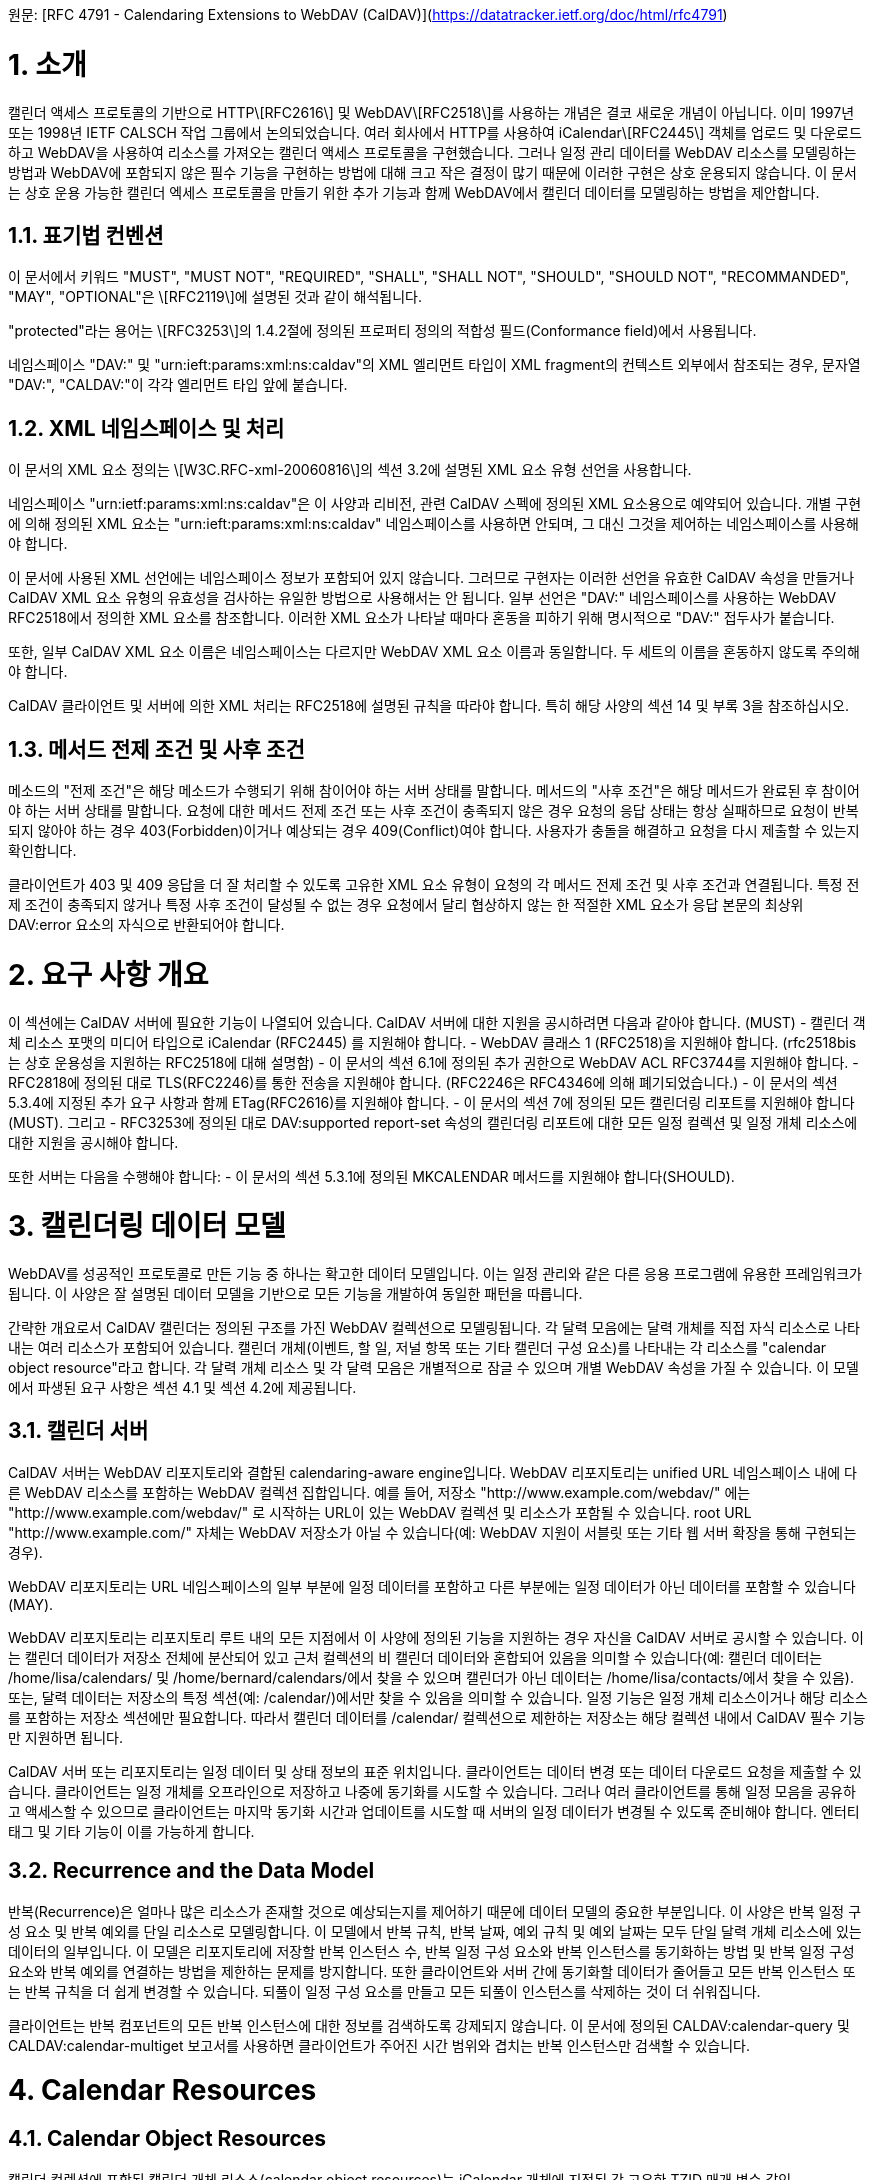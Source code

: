원문: [RFC 4791 - Calendaring Extensions to WebDAV (CalDAV)](https://datatracker.ietf.org/doc/html/rfc4791)

# 1. 소개

캘린더 액세스 프로토콜의 기반으로 HTTP\[RFC2616\] 및 WebDAV\[RFC2518\]를 사용하는 개념은 결코 새로운 개념이 아닙니다. 이미 1997년 또는 1998년 IETF CALSCH 작업 그룹에서 논의되었습니다. 여러 회사에서 HTTP를 사용하여 iCalendar\[RFC2445\] 객체를 업로드 및 다운로드하고 WebDAV을 사용하여 리소스를 가져오는 캘린더 액세스 프로토콜을 구현했습니다. 그러나 일정 관리 데이터를 WebDAV 리소스를 모델링하는 방법과 WebDAV에 포함되지 않은 필수 기능을 구현하는 방법에 대해 크고 작은 결정이 많기 때문에 이러한 구현은 상호 운용되지 않습니다. 이 문서는 상호 운용 가능한 캘린더 엑세스 프로토콜을 만들기 위한 추가 기능과 함께 WebDAV에서 캘린더 데이터를 모델링하는 방법을 제안합니다.

## 1.1. 표기법 컨벤션

이 문서에서 키워드 "MUST", "MUST NOT", "REQUIRED", "SHALL", "SHALL NOT", "SHOULD", "SHOULD NOT", "RECOMMANDED", "MAY", "OPTIONAL"은 \[RFC2119\]에 설명된 것과 같이 해석됩니다.

"protected"라는 용어는 \[RFC3253\]의 1.4.2절에 정의된 프로퍼티 정의의 적합성 필드(Conformance field)에서 사용됩니다.

네임스페이스 "DAV:" 및 "urn:ieft:params:xml:ns:caldav"의 XML 엘리먼트 타입이 XML fragment의 컨텍스트 외부에서 참조되는 경우, 문자열 "DAV:", "CALDAV:"이 각각 엘리먼트 타입 앞에 붙습니다.

## 1.2. XML 네임스페이스 및 처리

이 문서의 XML 요소 정의는 \[W3C.RFC-xml-20060816\]의 섹션 3.2에 설명된 XML 요소 유형 선언을 사용합니다.

네임스페이스 "urn:ietf:params:xml:ns:caldav"은 이 사양과 리비전, 관련 CalDAV 스펙에 정의된 XML 요소용으로 예약되어 있습니다. 개별 구현에 의해 정의된 XML 요소는 "urn:ieft:params:xml:ns:caldav" 네임스페이스를 사용하면 안되며, 그 대신 그것을 제어하는 네임스페이스를 사용해야 합니다.

이 문서에 사용된 XML 선언에는 네임스페이스 정보가 포함되어 있지 않습니다. 그러므로 구현자는 이러한 선언을 유효한 CalDAV 속성을 만들거나 CalDAV XML 요소 유형의 유효성을 검사하는 유일한 방법으로 사용해서는 안 됩니다. 일부 선언은 "DAV:" 네임스페이스를 사용하는 WebDAV RFC2518에서 정의한 XML 요소를 참조합니다. 이러한 XML 요소가 나타날 때마다 혼동을 피하기 위해 명시적으로 "DAV:" 접두사가 붙습니다.

또한, 일부 CalDAV XML 요소 이름은 네임스페이스는 다르지만 WebDAV XML 요소 이름과 동일합니다. 두 세트의 이름을 혼동하지 않도록 주의해야 합니다.

CalDAV 클라이언트 및 서버에 의한 XML 처리는 RFC2518에 설명된 규칙을 따라야 합니다. 특히 해당 사양의 섹션 14 및 부록 3을 참조하십시오.

## 1.3. 메서드 전제 조건 및 사후 조건

메소드의 "전제 조건"은 해당 메소드가 수행되기 위해 참이어야 하는 서버 상태를 말합니다. 메서드의 "사후 조건"은 해당 메서드가 완료된 후 참이어야 하는 서버 상태를 말합니다. 요청에 대한 메서드 전제 조건 또는 사후 조건이 충족되지 않은 경우 요청의 응답 상태는 항상 실패하므로 요청이 반복되지 않아야 하는 경우 403(Forbidden)이거나 예상되는 경우 409(Conflict)여야 합니다. 사용자가 충돌을 해결하고 요청을 다시 제출할 수 있는지 확인합니다.

클라이언트가 403 및 409 응답을 더 잘 처리할 수 있도록 고유한 XML 요소 유형이 요청의 각 메서드 전제 조건 및 사후 조건과 연결됩니다. 특정 전제 조건이 충족되지 않거나 특정 사후 조건이 달성될 수 없는 경우 요청에서 달리 협상하지 않는 한 적절한 XML 요소가 응답 본문의 최상위 DAV:error 요소의 자식으로 반환되어야 합니다.

# 2. 요구 사항 개요

이 섹션에는 CalDAV 서버에 필요한 기능이 나열되어 있습니다. CalDAV 서버에 대한 지원을 공시하려면 다음과 같아야 합니다. (MUST)
- 캘린더 객체 리소스 포맷의 미디어 타입으로 iCalendar (RFC2445) 를 지원해야 합니다.
- WebDAV 클래스 1 (RFC2518)을 지원해야 합니다. (rfc2518bis는 상호 운용성을 지원하는 RFC2518에 대해 설명함)
- 이 문서의 섹션 6.1에 정의된 추가 권한으로 WebDAV ACL RFC3744를 지원해야 합니다.
- RFC2818에 정의된 대로 TLS(RFC2246)를 통한 전송을 지원해야 합니다.
  (RFC2246은 RFC4346에 의해 폐기되었습니다.)
- 이 문서의 섹션 5.3.4에 지정된 추가 요구 사항과 함께 ETag(RFC2616)를 지원해야 합니다.
- 이 문서의 섹션 7에 정의된 모든 캘린더링 리포트를 지원해야 합니다(MUST). 그리고
- RFC3253에 정의된 대로 DAV:supported report-set 속성의 캘린더링 리포트에 대한 모든 일정 컬렉션 및 일정 개체 리소스에 대한 지원을 공시해야 합니다.

또한 서버는 다음을 수행해야 합니다:
- 이 문서의 섹션 5.3.1에 정의된 MKCALENDAR 메서드를 지원해야 합니다(SHOULD).

# 3. 캘린더링 데이터 모델

WebDAV를 성공적인 프로토콜로 만든 기능 중 하나는 확고한 데이터 모델입니다. 이는 일정 관리와 같은 다른 응용 프로그램에 유용한 프레임워크가 됩니다. 이 사양은 잘 설명된 데이터 모델을 기반으로 모든 기능을 개발하여 동일한 패턴을 따릅니다.

간략한 개요로서 CalDAV 캘린더는 정의된 구조를 가진 WebDAV 컬렉션으로 모델링됩니다. 각 달력 모음에는 달력 개체를 직접 자식 리소스로 나타내는 여러 리소스가 포함되어 있습니다. 캘린더 개체(이벤트, 할 일, 저널 항목 또는 기타 캘린더 구성 요소)를 나타내는 각 리소스를 "calendar object resource"라고 합니다. 각 달력 개체 리소스 및 각 달력 모음은 개별적으로 잠글 수 있으며 개별 WebDAV 속성을 가질 수 있습니다. 이 모델에서 파생된 요구 사항은 섹션 4.1 및 섹션 4.2에 제공됩니다.

## 3.1. 캘린더 서버

CalDAV 서버는 WebDAV 리포지토리와 결합된 calendaring-aware engine입니다. WebDAV 리포지토리는 unified URL 네임스페이스 내에 다른 WebDAV 리소스를 포함하는 WebDAV 컬렉션 집합입니다. 예를 들어, 저장소 "http://www.example.com/webdav/" 에는 "http://www.example.com/webdav/" 로 시작하는 URL이 있는 WebDAV 컬렉션 및 리소스가 포함될 수 있습니다. root URL "http://www.example.com/" 자체는 WebDAV 저장소가 아닐 수 있습니다(예: WebDAV 지원이 서블릿 또는 기타 웹 서버 확장을 통해 구현되는 경우).

WebDAV 리포지토리는 URL 네임스페이스의 일부 부분에 일정 데이터를 포함하고 다른 부분에는 일정 데이터가 아닌 데이터를 포함할 수 있습니다(MAY).

WebDAV 리포지토리는 리포지토리 루트 내의 모든 지점에서 이 사양에 정의된 기능을 지원하는 경우 자신을 CalDAV 서버로 공시할 수 있습니다. 이는 캘린더 데이터가 저장소 전체에 분산되어 있고 근처 컬렉션의 비 캘린더 데이터와 혼합되어 있음을 의미할 수 있습니다(예: 캘린더 데이터는 /home/lisa/calendars/ 및 /home/bernard/calendars/에서 찾을 수 있으며 캘린더가 아닌 데이터는 /home/lisa/contacts/에서 찾을 수 있음). 또는, 달력 데이터는 저장소의 특정 섹션(예: /calendar/)에서만 찾을 수 있음을 의미할 수 있습니다. 일정 기능은 일정 개체 리소스이거나 해당 리소스를 포함하는 저장소 섹션에만 필요합니다. 따라서 캘린더 데이터를 /calendar/ 컬렉션으로 제한하는 저장소는 해당 컬렉션 내에서 CalDAV 필수 기능만 지원하면 됩니다.

CalDAV 서버 또는 리포지토리는 일정 데이터 및 상태 정보의 표준 위치입니다. 클라이언트는 데이터 변경 또는 데이터 다운로드 요청을 제출할 수 있습니다. 클라이언트는 일정 개체를 오프라인으로 저장하고 나중에 동기화를 시도할 수 있습니다. 그러나 여러 클라이언트를 통해 일정 모음을 공유하고 액세스할 수 있으므로 클라이언트는 마지막 동기화 시간과 업데이트를 시도할 때 서버의 일정 데이터가 변경될 수 있도록 준비해야 합니다. 엔터티 태그 및 기타 기능이 이를 가능하게 합니다.

## 3.2. Recurrence and the Data Model

반복(Recurrence)은 얼마나 많은 리소스가 존재할 것으로 예상되는지를 제어하기 때문에 데이터 모델의 중요한 부분입니다. 이 사양은 반복 일정 구성 요소 및 반복 예외를 단일 리소스로 모델링합니다. 이 모델에서 반복 규칙, 반복 날짜, 예외 규칙 및 예외 날짜는 모두 단일 달력 개체 리소스에 있는 데이터의 일부입니다. 이 모델은 리포지토리에 저장할 반복 인스턴스 수, 반복 일정 구성 요소와 반복 인스턴스를 동기화하는 방법 및 반복 일정 구성 요소와 반복 예외를 연결하는 방법을 제한하는 문제를 방지합니다. 또한 클라이언트와 서버 간에 동기화할 데이터가 줄어들고 모든 반복 인스턴스 또는 반복 규칙을 더 쉽게 변경할 수 있습니다. 되풀이 일정 구성 요소를 만들고 모든 되풀이 인스턴스를 삭제하는 것이 더 쉬워집니다.

클라이언트는 반복 컴포넌트의 모든 반복 인스턴스에 대한 정보를 검색하도록 강제되지 않습니다. 이 문서에 정의된 CALDAV:calendar-query 및 CALDAV:calendar-multiget 보고서를 사용하면 클라이언트가 주어진 시간 범위와 겹치는 반복 인스턴스만 검색할 수 있습니다.

# 4. Calendar Resources

## 4.1. Calendar Object Resources

캘린더 컬렉션에 포함된 캘린더 개체 리소스(calendar object resources)는 iCalendar 개체에 지정된 각 고유한 TZID 매개 변수 값인 VTIMEZONE 구성 요소를 제외하고 둘 이상의 캘린더 구성 요소 유형(예: VEVENT, VTODO, VJOURNAL, VFREEBUSY 등)을 포함해서는 안 됩니다. 예를 들어, 달력 개체 리소스는 하나의 VEVENT 구성 요소와 하나의 VTIMEZONE 구성 요소를 포함할 수 있지만 하나의 VEVENT 구성 요소와 하나의 VTODO 구성 요소를 포함할 수는 없습니다. 대신 VEVENT 및 VTODO 구성 요소는 동일한 컬렉션의 별도 달력 개체 리소스에 저장되어야 합니다.

캘린더 컬렉션에 포함된 캘린더 개체 리소스는 iCalendar METHOD 속성을 지정하면 안 됩니다(MUST NOT).

달력 개체 리소스에 포함된 달력 컴포넌트의 UID 프로퍼티 값은 저장된 달력 컬렉션 내에서 고유해야 합니다.

다른 UID 속성 값을 가진 달력 모음의 달력 구성 요소는 별도의 달력 개체 리소스에 저장해야 합니다.

주어진 캘린더 컬렉션에서 동일한 UID 속성 값을 가진 캘린더 구성 요소는 동일한 캘린더 객체 리소스에 포함되어야 합니다. 이렇게 하면 반복 "집합"의 모든 구성 요소가 동일한 달력 개체 리소스에 포함됩니다. 달력 개체 리소스는 "마스터" 반복 구성 요소(반복 "세트"를 정의하고 RECURRENCE-ID 속성을 포함하지 않는 것)를 포함하지 않고 "재정의된" 인스턴스(일반 인스턴스의 동작을 수정하여 RECURRENCE-ID 속성을 포함하는 것)를 나타내는 구성 요소만 포함할 수 있습니다.

예를 들어 다음 iCalendar 개체가 있다고 가정합니다:

```
BEGIN:VCALENDAR
PRODID:-//Example Corp.//CalDAV Client//EN
VERSION:2.0
BEGIN:VEVENT
UID:1@example.com
SUMMARY:One-off Meeting
DTSTAMP:20041210T183904Z
DTSTART:20041207T120000Z
DTEND:20041207T130000Z
END:VEVENT
BEGIN:VEVENT
UID:2@example.com
SUMMARY:Weekly Meeting
DTSTAMP:20041210T183838Z
DTSTART:20041206T120000Z
DTEND:20041206T130000Z
RRULE:FREQ=WEEKLY
END:VEVENT
BEGIN:VEVENT
UID:2@example.com
SUMMARY:Weekly Meeting
RECURRENCE-ID:20041213T120000Z
DTSTAMP:20041210T183838Z
DTSTART:20041213T130000Z
DTEND:20041213T140000Z
END:VEVENT
END:VCALENDAR
```

UID 값이 "1@example.com"인 VEVENT 컴포넌트는 자체 달력 개체 리소스에 저장됩니다. 하나의 반복 인스턴스가 재정의된 반복 이벤트를 나타내는 UID 값이 "2@example.com"인 두 개의 VEVENT 구성 요소는 동일한 일정 개체 리소스에 저장됩니다.

## 4.2. Calendar Collection

캘린더 컬렉션에는 달력 내의 캘린더 컴포넌트를 나타내는 캘린더 객체 리소스가 포함되어 있습니다. 캘린더 컬렉션은 URL로 식별되는 WebDAV 리소스 컬렉션으로 클라이언트에 나타납니다. 캘린더 컬렉션은 `DAV:resourcetype` 프로퍼티 값에서 `DAV:collection` 및 `CALDAV:calendar` XML 요소를 보고해야 합니다. CALDAV: calendar에 대한 요소 유형 선언은 다음과 같습니다. `CALDAV:calendar` 에 대한 요소 타입 선언은 다음과 같습니다.

```
<!ELEMENT calendar EMPTY>
```

캘린더 컬렉션은 프로비저닝을 통해 만들거나(즉, 사용자 계정이 프로비저닝되면 자동으로 생성됨) MKCALENDAR 메서드를 사용하여 만들 수 있습니다(섹션 5.3.1 참조). 이 방법은 사용자가 별도의 캘린더(예: 축구 일정)를 만들거나 사용자가 캘린더를 공유(예: 팀 이벤트 또는 회의실)하는 데 유용할 수 있습니다. 그러나 이 문서는 별도의 캘린더 컬렉션의 목적을 정의하지 않습니다. 사용자는 비표준 큐(cues)에 의존하여 캘린더 컬렉션이 무엇인지 알아내거나 섹션 5.2.1에 정의된 `CALDAV:calendar-description` 프로퍼티를 사용한 큐를 제공해야 합니다.

캘린더 컬렉션 내의 리소스에는 다음 제한 사항이 적용됩니다:

1. 캘린더 컬렉션은 캘린더 컬렉션이 아닌 캘린더 객체 리소스 및 컬렉션만 포함해야 합니다. 즉, 캘린더 컬렉션에서 허용되는 유일한 'top-level' 비컬렉션 리소스는 캘린더 객체 리소스입니다. 이렇게 하면 캘린더 클라이언트가 캘린더 컬렉션의 비캘린더 데이터를 처리할 필요가 없지만 컬렉션의 내용을 검사하기 위해 표준 WebDAV 기술을 사용할 때 캘린더 개체 자원과 컬렉션을 구별해야 합니다.
2. 캘린더 컬렉션에 포함된 컬렉션은 어떤 깊이의 캘린더 컬렉션도 포함해서는 안 됩니다. 이 사양은 캘린더 컬렉션에 포함된 컬렉션이 사용되는 방식 또는 캘린더 컬렉션에 포함된 캘린더 개체 리소스와 관련된 방식을 정의하지 않습니다.

여러 캘린더 컬렉션은 동일한 컬렉션의 하위 항목일 수 있습니다.

# 5. Calendar Access Feature

## 5.1. Calendar Access Support

이 문서에 설명된 기능을 지원하는 서버는 캘린더 속성, 보고서, 방법 또는 권한을 지원하는 모든 리소스에 대한 OPTIONS 요청의 DAV 응답 헤더 필드로 "calendar-access"를 포함해야 합니다. DAV 응답 헤더의 "calendar-access" 값은 서버가 이 문서에 지정된 모든 MUST 수준 요구 사항을 지원함을 나타내야 합니다.

### 5.1.1. Example: Using OPTIONS for the Discovery of Calendar Access Support

```
>> Request <<

OPTIONS /home/bernard/calendars/ HTTP/1.1
Host: [cal.example.com](http://cal.example.com/)

>> Response <<

HTTP/1.1 200 OK
Allow: OPTIONS, GET, HEAD, POST, PUT, DELETE, TRACE, COPY, MOVE
Allow: PROPFIND, PROPPATCH, LOCK, UNLOCK, REPORT, ACL
DAV: 1, 2, access-control, calendar-access
Date: Sat, 11 Nov 2006 09:32:12 GMT
Content-Length: 0
```

 In this example, the OPTIONS method returns the value "calendar-access" in the DAV response header to indicate that the collection "/home/bernard/calendars/" supports the properties, reports, method, or privilege defined in this specification.

## 5.2. Calendar Collection Properties

이 섹션은 캘린더 컬렉션의 프로퍼티를 정의합니다.

### 5.2.1. CALDAV:calendar-description Property

이름: calendar-description

네임스페이스: urn:ietf:params:xml:ns:caldav

목적: 캘린더 컬렉션에 대한 사람이 읽을 수 있는 설명을 제공합니다.

Conformance: 이 속성은 모든 캘린더 컬렉션에서 정의될 수 있습니다(MAY). 정의된 경우, 보호될 수 있으며 (RFC2518의 섹션 12.14.1에 정의된) PROPFIND DAV:allprop 요청에 의해 반환되어서는 안 됩니다(SHOULD NOT). 설명의 인간 언어를 나타내는 xml:lang 특성은 클라이언트 또는 서버 프로비저닝을 통해 이 속성에 대해 설정해야 합니다. 속성에 대해 설정된 경우 서버는 xml:lang 속성을 반환해야 합니다.

설명: 존재할 경우 프로퍼티에는 사용자에게 표시하기에 적합한 캘린더 컬렉션에 대한 설명이 포함됩니다. 존재하지 않는 경우 클라이언트는 캘린더 컬렉션에 대한 설명이 없다고 가정해야 합니다.

정의:

```
<!ELEMENT calendar-description (#PCDATA)>
PCDATA value: string
```

예제:

```
<C:calendar-description xml:lang="fr-CA"
   xmlns:C="urn:ietf:params:xml:ns:caldav"
>Calendrier de Mathilde Desruisseaux</C:calendar-description>
```

### 5.2.2. CALDAV:calendar-timezone Property

### 5.2.3. CALDAV:supported-calendar-component-set Property

### 5.2.4. CALDAV:supported-calendar-data Property

### 5.2.5. CANDAV:max-resource-size Property

### 5.2.6. CALDAV:min-date-time Property

### 5.2.7. CALDAV:max-date-time Property

### 5.2.8. CALDAV:max-instances Property

### 5.2.9 CALDAV:max-attendees-per-instance Property

### 5.2.10. Additional Precondition for PROPPATCH

## 5.3. Creating Resources

Calendar collections and calendar object resources may be created by either a CalDAV client or by the CalDAV server. This specification defines restrictions and a data model that both clients and servers MUST adhere to when manipulating such calendar data.

### 5.3.1. MKCALENDAR Method

#### 5.3.1.1. Status Codes

#### 5.3.1.2. Examples: Successful MKCALENDAR Request

This example creates a calendar collection called /home/lisa/calendars/events/ on the server [cal.example.com](http://cal.example.com/) with specific values for the properties DAV:displayname, CALDAV:calendar-description, CALDAV:supported-calendar-component-set, and CALDAV:calendar-timezone.

```
>> Request <<

MKCALENDAR /home/lisa/calendars/events/ HTTP/1.1
Host: cal.example.com
Content-Type: application/xml; charset="utf-8"
Content-Length: xxxx

<?xml version="1.0" encoding="utf-8" ?>
<C:mkcalendar xmlns:D="DAV:"
             xmlns:C="urn:ietf:params:xml:ns:caldav">
 <D:set>
   <D:prop>
     <D:displayname>Lisa's Events</D:displayname>
     <C:calendar-description xml:lang="en"
>Calendar restricted to events.</C:calendar-description>
     <C:supported-calendar-component-set>
       <C:comp name="VEVENT"/>
     </C:supported-calendar-component-set>
     <C:calendar-timezone><![CDATA[BEGIN:VCALENDAR
PRODID:-//Example Corp.//CalDAV Client//EN
VERSION:2.0
BEGIN:VTIMEZONE
TZID:US-Eastern
LAST-MODIFIED:19870101T000000Z
BEGIN:STANDARD
DTSTART:19671029T020000
RRULE:FREQ=YEARLY;BYDAY=-1SU;BYMONTH=10
TZOFFSETFROM:-0400
TZOFFSETTO:-0500
TZNAME:Eastern Standard Time (US & Canada)
END:STANDARD
BEGIN:DAYLIGHT
DTSTART:19870405T020000
RRULE:FREQ=YEARLY;BYDAY=1SU;BYMONTH=4
TZOFFSETFROM:-0500
TZOFFSETTO:-0400
TZNAME:Eastern Daylight Time (US & Canada)
END:DAYLIGHT
END:VTIMEZONE
END:VCALENDAR
]]></C:calendar-timezone>
   </D:prop>
 </D:set>
</C:mkcalendar>

>> Response <<

HTTP/1.1 201 Created
Cache-Control: no-cache
Date: Sat, 11 Nov 2006 09:32:12 GMT
Content-Length: 0
```


# 6. Calendaring Access Control

## 6.1. Calendaring Privillege

## 6.2. Additional Principal

# 7. Calendaring Reports

# 8. 가이드라인

# 9. XML Element Definitions

# 10. 국제화 고려 사항

CalDAV를 사용하면 캘린더 컬렉션 설명을 위해 국제화된 문자열을 저장하고 검색할 수 있습니다(섹션 5.2.1 참조).

CALDAV:calendar-query REPORT(섹션 7.8)에는 CALDAV:text-match 요소에 의해 제어되는 텍스트 검색 옵션이 포함되어 있습니다. 문자 처리에 대한 자세한 내용은 해당 요소에 대한 설명에서 다룹니다(섹션 9.7.5 참조).

# 11. 보안 고려 사항

# 12. IANA 고려 사항

# 13. 감사의 말

# 14. 참고
